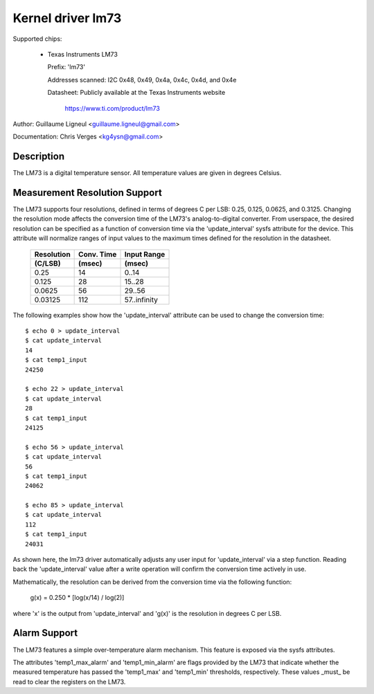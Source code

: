 Kernel driver lm73
==================

Supported chips:

  * Texas Instruments LM73

    Prefix: 'lm73'

    Addresses scanned: I2C 0x48, 0x49, 0x4a, 0x4c, 0x4d, and 0x4e

    Datasheet: Publicly available at the Texas Instruments website

	       https://www.ti.com/product/lm73


Author: Guillaume Ligneul <guillaume.ligneul@gmail.com>

Documentation: Chris Verges <kg4ysn@gmail.com>


Description
-----------

The LM73 is a digital temperature sensor.  All temperature values are
given in degrees Celsius.

Measurement Resolution Support
------------------------------

The LM73 supports four resolutions, defined in terms of degrees C per
LSB: 0.25, 0.125, 0.0625, and 0.3125.  Changing the resolution mode
affects the conversion time of the LM73's analog-to-digital converter.
From userspace, the desired resolution can be specified as a function of
conversion time via the 'update_interval' sysfs attribute for the
device.  This attribute will normalize ranges of input values to the
maximum times defined for the resolution in the datasheet.

    ============= ============= ============
    Resolution    Conv. Time    Input Range
    (C/LSB)       (msec)        (msec)
    ============= ============= ============
    0.25          14             0..14
    0.125         28            15..28
    0.0625        56            29..56
    0.03125       112           57..infinity
    ============= ============= ============

The following examples show how the 'update_interval' attribute can be
used to change the conversion time::

    $ echo 0 > update_interval
    $ cat update_interval
    14
    $ cat temp1_input
    24250

    $ echo 22 > update_interval
    $ cat update_interval
    28
    $ cat temp1_input
    24125

    $ echo 56 > update_interval
    $ cat update_interval
    56
    $ cat temp1_input
    24062

    $ echo 85 > update_interval
    $ cat update_interval
    112
    $ cat temp1_input
    24031

As shown here, the lm73 driver automatically adjusts any user input for
'update_interval' via a step function.  Reading back the
'update_interval' value after a write operation will confirm the
conversion time actively in use.

Mathematically, the resolution can be derived from the conversion time
via the following function:

   g(x) = 0.250 * [log(x/14) / log(2)]

where 'x' is the output from 'update_interval' and 'g(x)' is the
resolution in degrees C per LSB.

Alarm Support
-------------

The LM73 features a simple over-temperature alarm mechanism.  This
feature is exposed via the sysfs attributes.

The attributes 'temp1_max_alarm' and 'temp1_min_alarm' are flags
provided by the LM73 that indicate whether the measured temperature has
passed the 'temp1_max' and 'temp1_min' thresholds, respectively.  These
values _must_ be read to clear the registers on the LM73.
